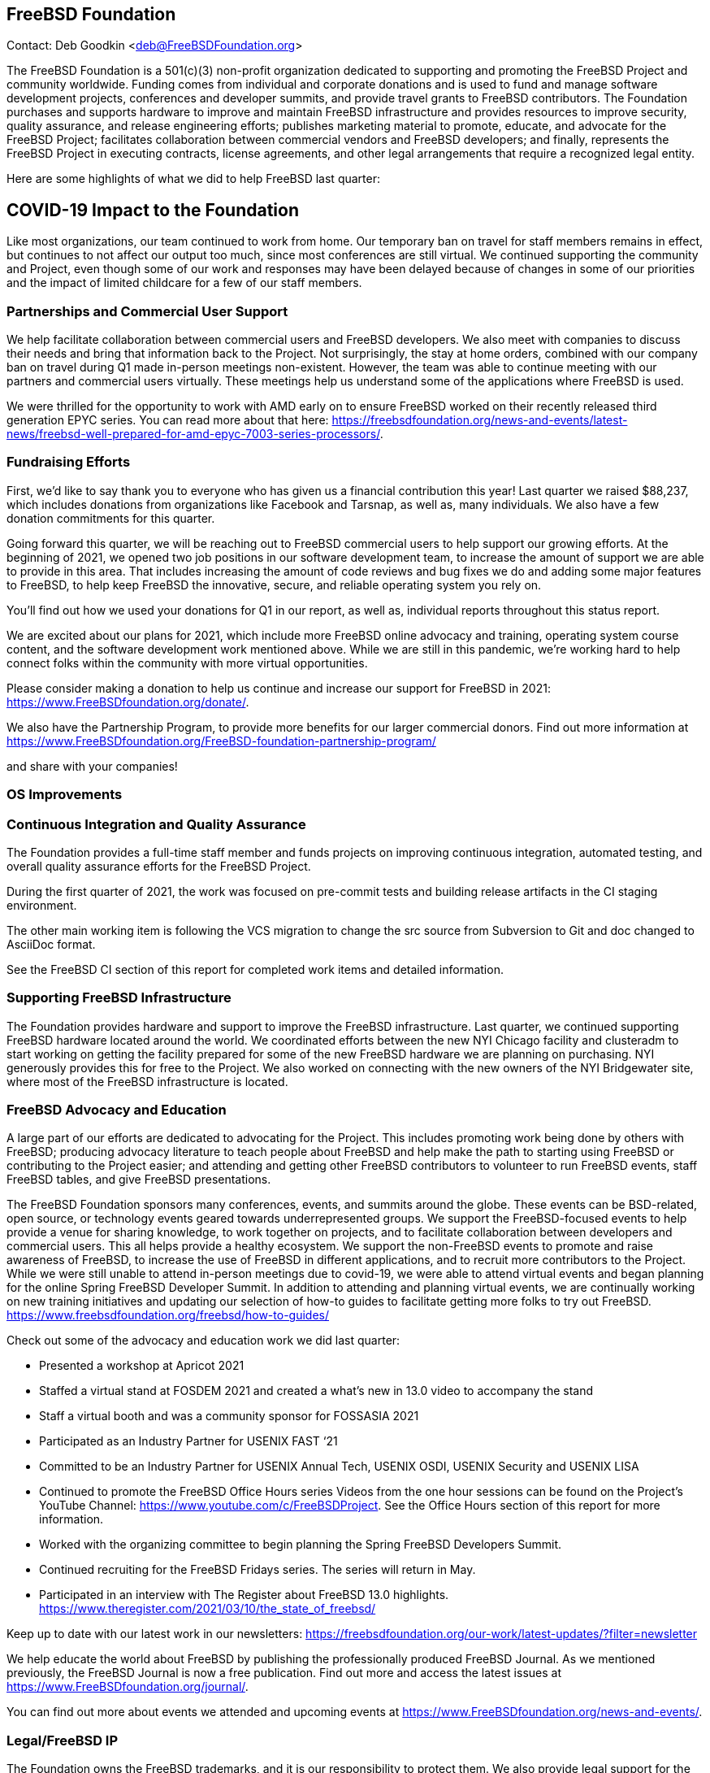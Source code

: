 == FreeBSD Foundation

Contact: Deb Goodkin <deb@FreeBSDFoundation.org>

The FreeBSD Foundation is a 501(c)(3) non-profit organization dedicated to supporting and promoting the FreeBSD Project and community worldwide.
Funding comes from individual and corporate donations and is used to fund and manage software development projects, conferences and developer summits, and provide travel grants to FreeBSD contributors.
The Foundation purchases and supports hardware to improve and maintain FreeBSD infrastructure and provides resources to improve security, quality assurance, and release engineering efforts; publishes marketing material to promote, educate, and advocate for the FreeBSD Project; facilitates collaboration between commercial vendors and FreeBSD developers; and finally, represents the FreeBSD Project in executing contracts, license agreements, and other legal arrangements that require a recognized legal entity.

Here are some highlights of what we did to help FreeBSD last quarter:

== COVID-19 Impact to the Foundation

Like most organizations, our team continued to work from home.
Our temporary ban on travel for staff members remains in effect, but continues to not affect our output too much, since most conferences are still virtual.
We continued supporting the community and Project, even though some of our work and responses may have been delayed because of changes in some of our priorities and the impact of limited childcare for a few of our staff members.

=== Partnerships and Commercial User Support

We help facilitate collaboration between commercial users and FreeBSD developers.
We also meet with companies to discuss their needs and bring that information back to the Project.
Not surprisingly, the stay at home orders, combined with our company ban on travel during Q1 made in-person meetings non-existent.
However, the team was able to continue meeting with our partners and commercial users virtually.
These meetings help us understand some of the applications where FreeBSD is used.

We were thrilled for the opportunity to work with AMD early on to ensure FreeBSD worked on their recently released third generation EPYC series.
You can read more about that here: https://freebsdfoundation.org/news-and-events/latest-news/freebsd-well-prepared-for-amd-epyc-7003-series-processors/.

=== Fundraising Efforts

First, we’d like to say thank you to everyone who has given us a financial contribution this year! Last quarter we raised $88,237, which includes donations from organizations like Facebook and Tarsnap, as well as, many individuals.
We also have a few donation commitments for this quarter.

Going forward this quarter, we will be reaching out to FreeBSD commercial users to help support our growing efforts.
At the beginning of 2021, we opened two job positions in our software development team, to increase the amount of support we are able to provide in this area.
That includes increasing the amount of code reviews and bug fixes we do and adding some major features to FreeBSD, to help keep FreeBSD the innovative, secure, and reliable operating system you rely on.

You’ll find out how we used your donations for Q1 in our report, as well as, individual reports throughout this status report.

We are excited about our plans for 2021, which include more FreeBSD online advocacy and training, operating system course content, and the software development work mentioned above.
While we are still in this pandemic, we’re working hard to help connect folks within the community with more virtual opportunities.

Please consider making a donation to help us continue and increase our support for FreeBSD in 2021: https://www.FreeBSDfoundation.org/donate/.

We also have the Partnership Program, to provide more benefits for our larger commercial donors.
Find out more information at https://www.FreeBSDfoundation.org/FreeBSD-foundation-partnership-program/

and share with your companies!

=== OS Improvements

=== Continuous Integration and Quality Assurance

The Foundation provides a full-time staff member and funds projects on improving continuous integration, automated testing, and overall quality assurance efforts for the FreeBSD Project.

During the first quarter of 2021, the work was focused on pre-commit tests and building release artifacts in the CI staging environment.

The other main working item is following the VCS migration to change the src source from Subversion to Git and doc changed to AsciiDoc format.

See the FreeBSD CI section of this report for completed work items and detailed information.

=== Supporting FreeBSD Infrastructure

The Foundation provides hardware and support to improve the FreeBSD infrastructure.
Last quarter, we continued supporting FreeBSD hardware located around the world.
We coordinated efforts between the new NYI Chicago facility and clusteradm to start working on getting the facility prepared for some of the new FreeBSD hardware we are planning on purchasing.
NYI generously provides this for free to the Project.
We also worked on connecting with the new owners of the NYI Bridgewater site, where most of the FreeBSD infrastructure is located.

=== FreeBSD Advocacy and Education

A large part of our efforts are dedicated to advocating for the Project.
This includes promoting work being done by others with FreeBSD; producing advocacy literature to teach people about FreeBSD and help make the path to starting using FreeBSD or contributing to the Project easier; and attending and getting other FreeBSD contributors to volunteer to run FreeBSD events, staff FreeBSD tables, and give FreeBSD presentations.

The FreeBSD Foundation sponsors many conferences, events, and summits around the globe.
These events can be BSD-related, open source, or technology events geared towards underrepresented groups.
We support the FreeBSD-focused events to help provide a venue for sharing knowledge, to work together on projects, and to facilitate collaboration between developers and commercial users.
This all helps provide a healthy ecosystem.
We support the non-FreeBSD events to promote and raise awareness of FreeBSD, to increase the use of FreeBSD in different applications, and to recruit more contributors to the Project.
While we were still unable to attend in-person meetings due to covid-19, we were able to attend virtual events and began planning for the online Spring FreeBSD Developer Summit.
In addition to attending and planning virtual events, we are continually working on new training initiatives and updating our selection of how-to guides to facilitate getting more folks to try out FreeBSD. https://www.freebsdfoundation.org/freebsd/how-to-guides/

Check out some of the advocacy and education work we did last quarter:

- Presented a workshop at Apricot 2021
- Staffed a virtual stand at FOSDEM 2021 and created a what’s new in 13.0 video to accompany the stand
- Staff a virtual booth and was a community sponsor for FOSSASIA 2021
- Participated as an Industry Partner for USENIX FAST ‘21
- Committed to be an Industry Partner for USENIX Annual Tech, USENIX OSDI, USENIX Security and USENIX LISA
- Continued to promote the FreeBSD Office Hours series Videos from the one hour sessions can be found on the Project’s YouTube Channel: https://www.youtube.com/c/FreeBSDProject.
See the Office Hours section of this report for more information.
- Worked with the organizing committee to begin planning the Spring FreeBSD Developers Summit.
- Continued recruiting for the FreeBSD Fridays series.  The series will return in May.
- Participated in an interview with The Register about FreeBSD 13.0 highlights. https://www.theregister.com/2021/03/10/the_state_of_freebsd/

Keep up to date with our latest work in our newsletters: https://freebsdfoundation.org/our-work/latest-updates/?filter=newsletter

We help educate the world about FreeBSD by publishing the professionally produced FreeBSD Journal.
As we mentioned previously, the FreeBSD Journal is now a free publication.
Find out more and access the latest issues at https://www.FreeBSDfoundation.org/journal/.

You can find out more about events we attended and upcoming events at https://www.FreeBSDfoundation.org/news-and-events/.

=== Legal/FreeBSD IP

The Foundation owns the FreeBSD trademarks, and it is our responsibility to protect them.
We also provide legal support for the core team to investigate questions that arise.


Go to http://www.FreeBSDfoundation.org to find out how we support FreeBSD and how we can help you!
